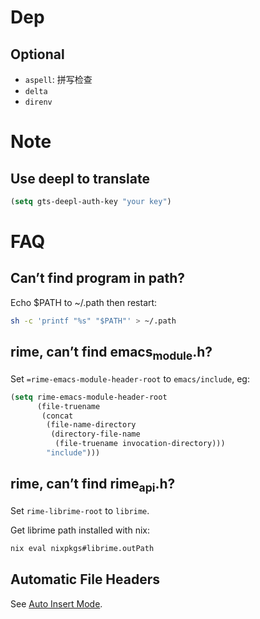 * Dep

** Optional
- =aspell=: 拼写检查
- =delta=
- =direnv=

* Note

** Use deepl to translate
#+begin_src emacs-lisp
(setq gts-deepl-auth-key "your key")
#+end_src

* FAQ

** Can’t find program in path?

Echo $PATH to ~/.path then restart:
#+begin_src bash
sh -c 'printf "%s" "$PATH"' > ~/.path
#+end_src

** rime, can’t find emacs_module.h?
Set ==rime-emacs-module-header-root= to =emacs/include=, eg:
#+begin_src emacs-lisp
(setq rime-emacs-module-header-root
      (file-truename
       (concat
        (file-name-directory
         (directory-file-name
          (file-truename invocation-directory)))
        "include")))
#+end_src

** rime, can’t find rime_api.h?
Set =rime-librime-root= to =librime=.

Get librime path installed with nix:
#+begin_src bash
nix eval nixpkgs#librime.outPath
#+end_src

** Automatic File Headers

See [[https://www.emacswiki.org/emacs/AutoInsertMode][Auto Insert Mode]].
